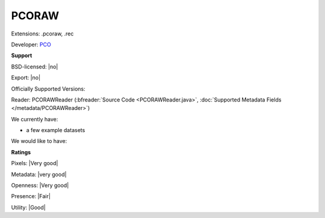 .. index:: PCORAW
.. index:: .pcoraw, .rec

PCORAW
===============================================================================

Extensions: .pcoraw, .rec

Developer: `PCO <http://www.pco.de/>`_


**Support**


BSD-licensed: |no|

Export: |no|

Officially Supported Versions: 

Reader: PCORAWReader (:bfreader:`Source Code <PCORAWReader.java>`, :doc:`Supported Metadata Fields </metadata/PCORAWReader>`)




We currently have:

* a few example datasets

We would like to have:


**Ratings**


Pixels: |Very good|

Metadata: |very good|

Openness: |Very good|

Presence: |Fair|

Utility: |Good|



